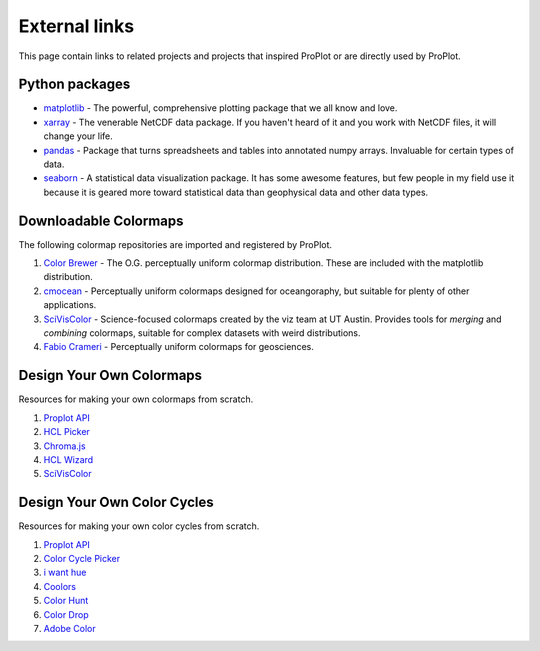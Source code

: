 ==============
External links
==============

This page contain links to related projects and projects that inspired ProPlot
or are directly used by ProPlot.


Python packages
===============
* `matplotlib <https://matplotlib.org>`__ - The powerful, comprehensive plotting package that we all know and love.
* `xarray <http://xarray.pydata.org/en/stable/api.html>`__ - The venerable NetCDF data package. If you haven't heard of it and you work with NetCDF files, it will change your life.
* `pandas <https://pandas.pydata.org>`__ - Package that turns spreadsheets and tables into annotated numpy arrays. Invaluable for certain types of data.
* `seaborn <https://seaborn.pydata.org>`__ - A statistical data visualization package. It has some awesome features, but few people in my field use it because it is geared more toward statistical data than geophysical data and other data types.

Downloadable Colormaps
======================
The following colormap repositories are
imported and registered by ProPlot.

#. `Color Brewer <http://colorbrewer2.org/#type=sequential&scheme=BuGn&n=3>`__ - The O.G. perceptually uniform colormap distribution. These are included with the matplotlib distribution.
#. `cmocean <https://matplotlib.org/cmocean/>`__ - Perceptually uniform colormaps designed for oceangoraphy, but suitable for plenty of other applications.
#. `SciVisColor <https://sciviscolor.org/>`__ - Science-focused colormaps created by the viz team at UT Austin. Provides tools for *merging* and *combining* colormaps, suitable for complex datasets with weird distributions.
#. `Fabio Crameri <http://www.fabiocrameri.ch/colourmaps.php>`__ - Perceptually uniform colormaps for geosciences.

Design Your Own Colormaps
=========================

Resources for making your own colormaps from scratch.

#. `Proplot API <https://proplot.readthedocs.io/en/latest/colors.html#making-your-own-colormaps>`__
#. `HCL Picker <http://tristen.ca/hcl-picker/#/hlc/6/1/15534C/E2E062>`__
#. `Chroma.js <https://gka.github.io/palettes/>`__
#. `HCL Wizard <http://hclwizard.org:64230/hclwizard/>`__
#. `SciVisColor <https://sciviscolor.org/home/colormoves/>`__

Design Your Own Color Cycles
============================

Resources for making your own color cycles from scratch.

#. `Proplot API <https://proplot.readthedocs.io/en/latest/colors.html#making-your-own-color-cycles>`__
#. `Color Cycle Picker <https://colorcyclepicker.mpetroff.net/>`__
#. `i want hue <http://medialab.github.io/iwanthue/>`__
#. `Coolors <https://coolors.co/>`__
#. `Color Hunt <https://colorhunt.co/>`__
#. `Color Drop <https://colordrop.io/>`__
#. `Adobe Color <https://color.adobe.com/explore>`__





